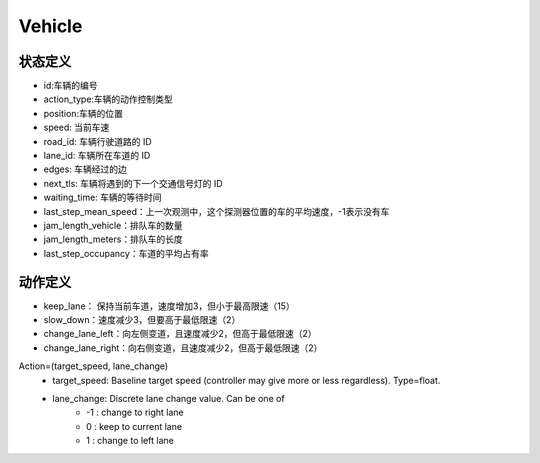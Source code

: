 Vehicle
============

状态定义
-----------
- id:车辆的编号
- action_type:车辆的动作控制类型
- position:车辆的位置
- speed: 当前车速
- road_id: 车辆行驶道路的 ID
- lane_id: 车辆所在车道的 ID
- edges: 车辆经过的边
- next_tls: 车辆将遇到的下一个交通信号灯的 ID
- waiting_time: 车辆的等待时间
- last_step_mean_speed：上一次观测中，这个探测器位置的车的平均速度，-1表示没有车
- jam_length_vehicle：排队车的数量
- jam_length_meters：排队车的长度
- last_step_occupancy：车道的平均占有率

动作定义
-----------
- keep_lane： 保持当前车道，速度增加3，但小于最高限速（15）
- slow_down：速度减少3，但要高于最低限速（2）
- change_lane_left：向左侧变道，且速度减少2，但高于最低限速（2）
- change_lane_right：向右侧变道，且速度减少2，但高于最低限速（2）


Action=(target_speed, lane_change)
    - target_speed: Baseline target speed (controller may give more or less regardless). Type=float.
    - lane_change: Discrete lane change value. Can be one of 
        + -1 : change to right lane
        + 0 : keep to current lane
        + 1 : change to left lane